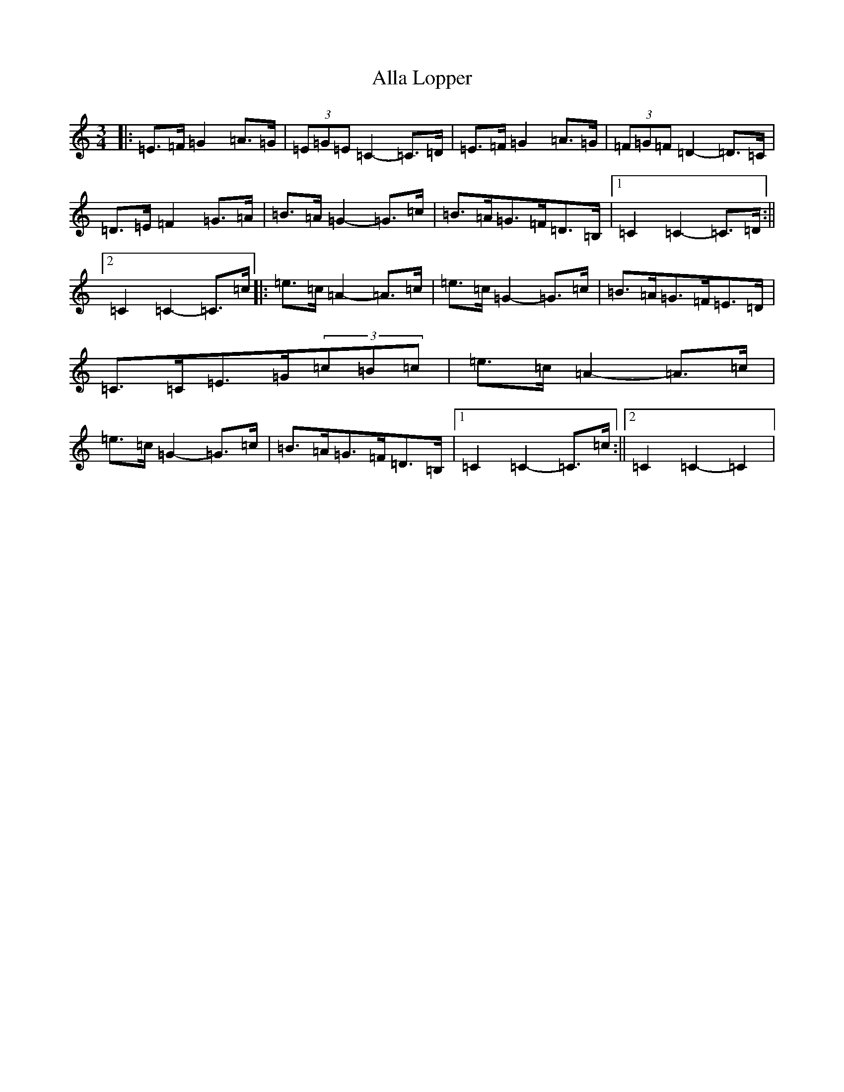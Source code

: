 X: 484
T: Alla Lopper
S: https://thesession.org/tunes/11543#setting21126
R: mazurka
M:3/4
L:1/8
K: C Major
|:=E>=F=G2=A>=G|(3=E=G=E=C2-=C>=D|=E>=F=G2=A>=G|(3=F=G=F=D2-=D>=C|=D>=E=F2=G>=A|=B>=A=G2-=G>=c|=B>=A=G>=F=D>=B,|1=C2=C2-=C>=D:||2=C2=C2-=C>=c|:=e>=c=A2-=A>=c|=e>=c=G2-=G>=c|=B>=A=G>=F=E>=D|=C>=C=E>=G(3=c=B=c|=e>=c=A2-=A>=c|=e>=c=G2-=G>=c|=B>=A=G>=F=D>=B,|1=C2=C2-=C>=c:||2=C2=C2-=C2|